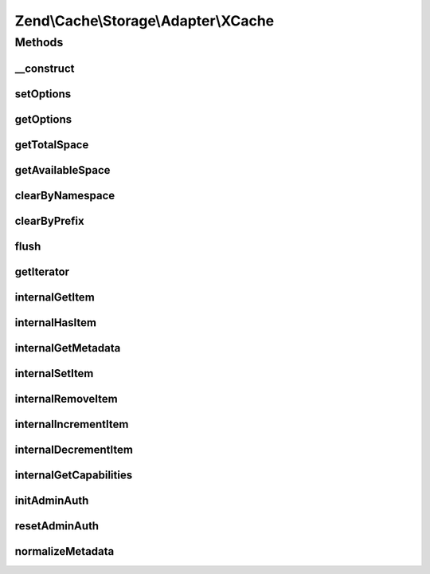 .. Cache/Storage/Adapter/XCache.php generated using docpx on 01/30/13 03:32am


Zend\\Cache\\Storage\\Adapter\\XCache
=====================================

Methods
+++++++

__construct
-----------

.. function:: __construct()


    Constructor

    :param null|array|Traversable|ApcOptions: 

    :throws Exception\ExceptionInterface: 



setOptions
----------

.. function:: setOptions()


    Set options.

    :param array|Traversable|ApcOptions: 

    :rtype: XCache 

    :see:  



getOptions
----------

.. function:: getOptions()


    Get options.

    :rtype: XCacheOptions 

    :see:  



getTotalSpace
-------------

.. function:: getTotalSpace()


    Get total space in bytes

    :rtype: int|float 



getAvailableSpace
-----------------

.. function:: getAvailableSpace()


    Get available space in bytes

    :rtype: int|float 



clearByNamespace
----------------

.. function:: clearByNamespace()


    Remove items by given namespace

    :param string: 

    :rtype: boolean 



clearByPrefix
-------------

.. function:: clearByPrefix()


    Remove items matching given prefix

    :param string: 

    :rtype: boolean 



flush
-----

.. function:: flush()


    Flush the whole storage

    :rtype: boolean 



getIterator
-----------

.. function:: getIterator()


    Get the storage iterator

    :rtype: KeyListIterator 



internalGetItem
---------------

.. function:: internalGetItem()


    Internal method to get an item.

    :param string: 
    :param boolean: 
    :param mixed: 

    :rtype: mixed Data on success, null on failure

    :throws: Exception\ExceptionInterface 



internalHasItem
---------------

.. function:: internalHasItem()


    Internal method to test if an item exists.

    :param string: 

    :rtype: boolean 

    :throws: Exception\ExceptionInterface 



internalGetMetadata
-------------------

.. function:: internalGetMetadata()


    Get metadata of an item.

    :param string: 

    :rtype: array|boolean Metadata on success, false on failure

    :throws: Exception\ExceptionInterface 



internalSetItem
---------------

.. function:: internalSetItem()


    Internal method to store an item.

    :param string: 
    :param mixed: 

    :rtype: boolean 

    :throws: Exception\ExceptionInterface 



internalRemoveItem
------------------

.. function:: internalRemoveItem()


    Internal method to remove an item.

    :param string: 

    :rtype: boolean 

    :throws: Exception\ExceptionInterface 



internalIncrementItem
---------------------

.. function:: internalIncrementItem()


    Internal method to increment an item.

    :param string: 
    :param int: 

    :rtype: int|boolean The new value on success, false on failure

    :throws: Exception\ExceptionInterface 



internalDecrementItem
---------------------

.. function:: internalDecrementItem()


    Internal method to decrement an item.

    :param string: 
    :param int: 

    :rtype: int|boolean The new value on success, false on failure

    :throws: Exception\ExceptionInterface 



internalGetCapabilities
-----------------------

.. function:: internalGetCapabilities()


    Internal method to get capabilities of this adapter

    :rtype: Capabilities 



initAdminAuth
-------------

.. function:: initAdminAuth()


    Init authentication before calling admin functions

    :rtype: void 



resetAdminAuth
--------------

.. function:: resetAdminAuth()


    Reset authentication after calling admin functions

    :rtype: void 



normalizeMetadata
-----------------

.. function:: normalizeMetadata()


    Normalize metadata to work with XCache

    :param array: 




